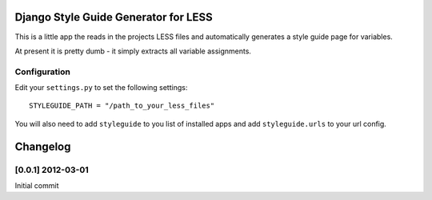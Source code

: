 =====================================
Django Style Guide Generator for LESS
=====================================

This is a little app the reads in the projects LESS files and automatically
generates a style guide page for variables.

At present it is pretty dumb - it simply extracts all variable assignments.

Configuration
-------------

Edit your ``settings.py`` to set the following settings::

    STYLEGUIDE_PATH = "/path_to_your_less_files"
    
You will also need to add ``styleguide`` to you list of installed apps and
add ``styleguide.urls`` to your url config.

=========
Changelog
=========

[0.0.1] 2012-03-01
------------------

Initial commit